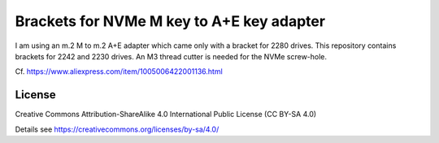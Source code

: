 Brackets for NVMe M key to A+E key adapter
==========================================

I am using an m.2 M to m.2 A+E adapter which came only with a bracket for
2280 drives. This repository contains brackets for 2242 and 2230 drives.
An M3 thread cutter is needed for the NVMe screw-hole.

Cf. https://www.aliexpress.com/item/1005006422001136.html

.. image:: Milk-V_Mars_w_NVMe.jpg
  :width: 400
  :alt: Milk-V Mars with m.2 M key to m.2 A+E key adapter

License
-------

Creative Commons Attribution-ShareAlike 4.0 International Public License
(CC BY-SA 4.0)

Details see https://creativecommons.org/licenses/by-sa/4.0/
